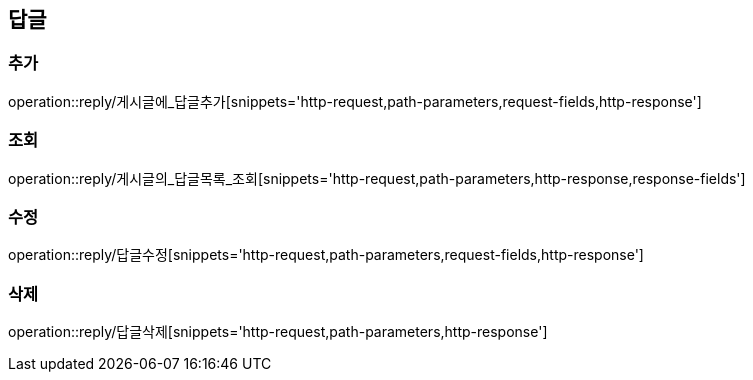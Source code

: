 [[답글API]]
== 답글
=== 추가
operation::reply/게시글에_답글추가[snippets='http-request,path-parameters,request-fields,http-response']

=== 조회
operation::reply/게시글의_답글목록_조회[snippets='http-request,path-parameters,http-response,response-fields']

=== 수정
operation::reply/답글수정[snippets='http-request,path-parameters,request-fields,http-response']

=== 삭제
operation::reply/답글삭제[snippets='http-request,path-parameters,http-response']